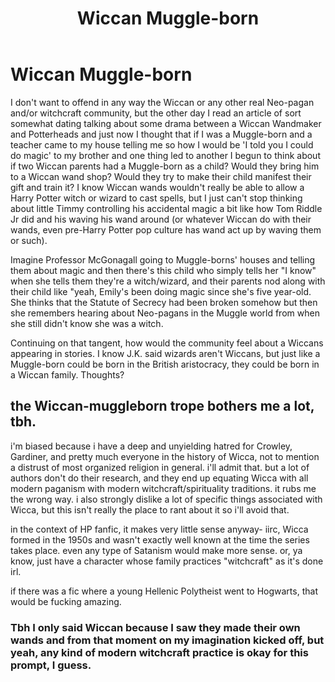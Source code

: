 #+TITLE: Wiccan Muggle-born

* Wiccan Muggle-born
:PROPERTIES:
:Author: SnobbishWizard
:Score: 5
:DateUnix: 1585699464.0
:DateShort: 2020-Apr-01
:FlairText: Discussion/Prompt
:END:
I don't want to offend in any way the Wiccan or any other real Neo-pagan and/or witchcraft community, but the other day I read an article of sort somewhat dating talking about some drama between a Wiccan Wandmaker and Potterheads and just now I thought that if I was a Muggle-born and a teacher came to my house telling me so how I would be 'I told you I could do magic' to my brother and one thing led to another I begun to think about if two Wiccan parents had a Muggle-born as a child? Would they bring him to a Wiccan wand shop? Would they try to make their child manifest their gift and train it? I know Wiccan wands wouldn't really be able to allow a Harry Potter witch or wizard to cast spells, but I just can't stop thinking about little Timmy controlling his accidental magic a bit like how Tom Riddle Jr did and his waving his wand around (or whatever Wiccan do with their wands, even pre-Harry Potter pop culture has wand act up by waving them or such).

Imagine Professor McGonagall going to Muggle-borns' houses and telling them about magic and then there's this child who simply tells her "I know" when she tells them they're a witch/wizard, and their parents nod along with their child like "yeah, Emily's been doing magic since she's five year-old. She thinks that the Statute of Secrecy had been broken somehow but then she remembers hearing about Neo-pagans in the Muggle world from when she still didn't know she was a witch.

Continuing on that tangent, how would the community feel about a Wiccans appearing in stories. I know J.K. said wizards aren't Wiccans, but just like a Muggle-born could be born in the British aristocracy, they could be born in a Wiccan family. Thoughts?


** the Wiccan-muggleborn trope bothers me a lot, tbh.

i'm biased because i have a deep and unyielding hatred for Crowley, Gardiner, and pretty much everyone in the history of Wicca, not to mention a distrust of most organized religion in general. i'll admit that. but a lot of authors don't do their research, and they end up equating Wicca with all modern paganism with modern witchcraft/spirituality traditions. it rubs me the wrong way. i also strongly dislike a lot of specific things associated with Wicca, but this isn't really the place to rant about it so i'll avoid that.

in the context of HP fanfic, it makes very little sense anyway- iirc, Wicca formed in the 1950s and wasn't exactly well known at the time the series takes place. even any type of Satanism would make more sense. or, ya know, just have a character whose family practices "witchcraft" as it's done irl.

if there was a fic where a young Hellenic Polytheist went to Hogwarts, that would be fucking amazing.
:PROPERTIES:
:Author: trichstersongs
:Score: 5
:DateUnix: 1585732695.0
:DateShort: 2020-Apr-01
:END:

*** Tbh I only said Wiccan because I saw they made their own wands and from that moment on my imagination kicked off, but yeah, any kind of modern witchcraft practice is okay for this prompt, I guess.
:PROPERTIES:
:Author: SnobbishWizard
:Score: 1
:DateUnix: 1585751100.0
:DateShort: 2020-Apr-01
:END:
